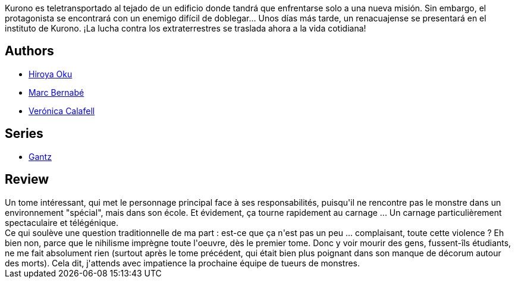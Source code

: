 :jbake-type: post
:jbake-status: published
:jbake-title: Gantz /9
:jbake-tags:  initiation, mort, rayon-bd,_année_2014,_mois_mai,_note_3,monstre,read
:jbake-date: 2014-05-22
:jbake-depth: ../../
:jbake-uri: goodreads/books/9788484494775.adoc
:jbake-bigImage: https://i.gr-assets.com/images/S/compressed.photo.goodreads.com/books/1264195030l/1201650._SX98_.jpg
:jbake-smallImage: https://i.gr-assets.com/images/S/compressed.photo.goodreads.com/books/1264195030l/1201650._SX50_.jpg
:jbake-source: https://www.goodreads.com/book/show/1201650
:jbake-style: goodreads goodreads-book

++++
<div class="book-description">
Kurono es teletransportado al tejado de un edificio donde tandrá que enfrentarse solo a una nueva misión. Sin embargo, el protagonista se encontrará con un enemigo difícil de doblegar... Unos días más tarde, un renacuajense se presentará en el instituto de Kurono. ¡La lucha contra los extraterrestres se traslada ahora a la vida cotidiana!
</div>
++++


## Authors
* link:../authors/304949.html[Hiroya Oku]
* link:../authors/1134860.html[Marc Bernabé]
* link:../authors/465410.html[Verónica Calafell]

## Series
* link:../series/Gantz.html[Gantz]

## Review

++++
Un tome intéressant, qui met le personnage principal face à ses responsabilités, puisqu'il ne rencontre pas le monstre dans un environnement "spécial", mais dans son école. Et évidement, ça tourne rapidement au carnage ... Un carnage particulièrement spectaculaire et télégénique.<br/>Ce qui soulève une question traditionnelle de ma part : est-ce que ça n'est pas un peu ... complaisant, toute cette violence ? Eh bien non, parce que le nihilisme imprègne toute l'oeuvre, dès le premier tome. Donc y voir mourir des gens, fussent-îls étudiants, ne me fait absolument rien (surtout après le tome précédent, qui était bien plus poignant dans son manque de décorum autour des morts). Cela dit, j'attends avec impatience la prochaine équipe de tueurs de monstres.
++++